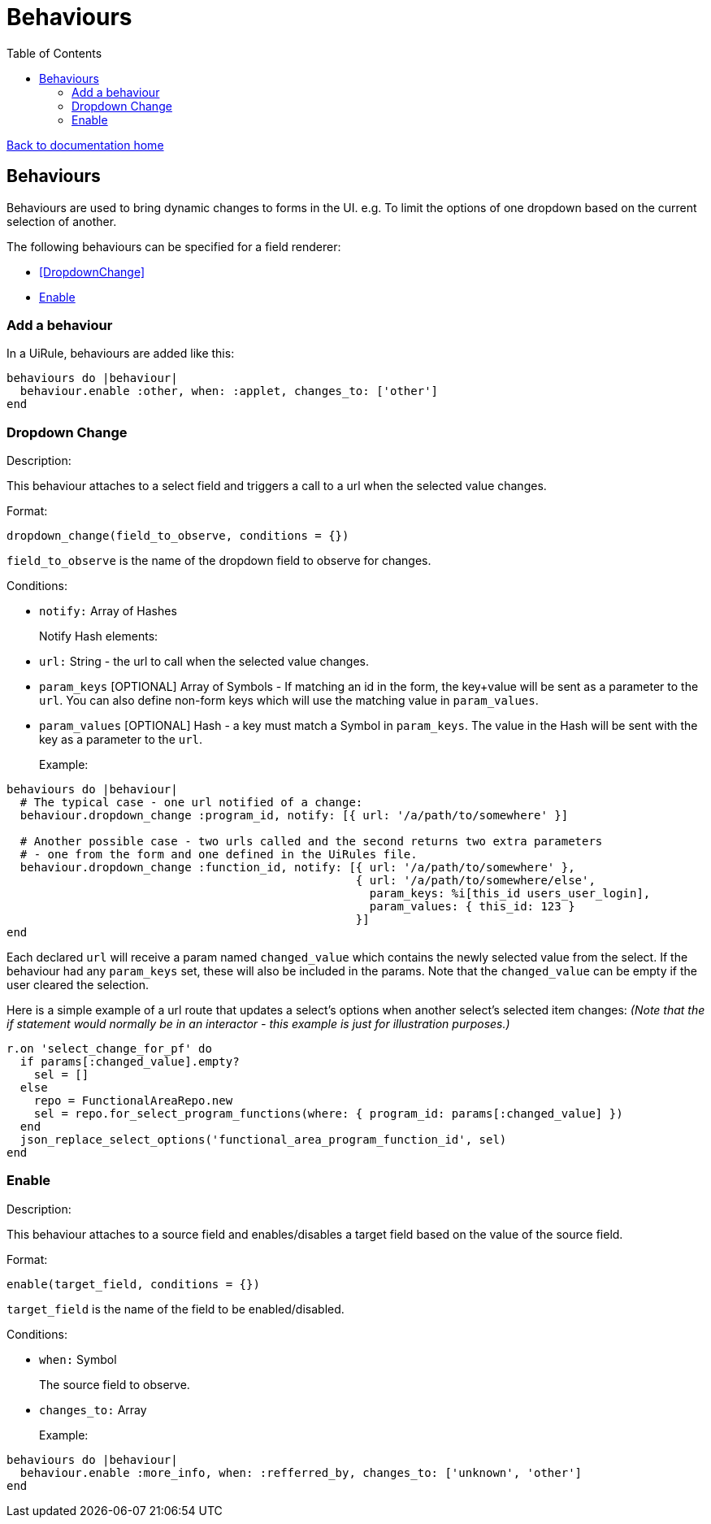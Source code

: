 = Behaviours
:toc:

link:/developer_documentation/start.adoc[Back to documentation home]

== Behaviours

Behaviours are used to bring dynamic changes to forms in the UI.
e.g. To limit the options of one dropdown based on the current selection of another.

The following behaviours can be specified for a field renderer:

* <<DropdownChange>>
* <<Enable>>

=== Add a behaviour

In a UiRule, behaviours are added like this:
```.ruby
behaviours do |behaviour|
  behaviour.enable :other, when: :applet, changes_to: ['other']
end
```

=== Dropdown Change

Description:

This behaviour attaches to a select field and triggers a call to a url when the selected value changes.

Format:

`dropdown_change(field_to_observe, conditions = {})`

`field_to_observe` is the name of the dropdown field to observe for changes.

Conditions:

* `notify:` Array of Hashes
+
Notify Hash elements:
* `url:` String - the url to call when the selected value changes.
* `param_keys` [OPTIONAL] Array of Symbols - If matching an id in the form, the key+value will be sent as a parameter to the `url`. You can also define non-form keys which will use the matching value in `param_values`.
* `param_values` [OPTIONAL] Hash - a key must match a Symbol in `param_keys`. The value in the Hash will be sent with the key as a parameter to the `url`.
+

Example:
```.ruby
behaviours do |behaviour|
  # The typical case - one url notified of a change:
  behaviour.dropdown_change :program_id, notify: [{ url: '/a/path/to/somewhere' }]

  # Another possible case - two urls called and the second returns two extra parameters
  # - one from the form and one defined in the UiRules file.
  behaviour.dropdown_change :function_id, notify: [{ url: '/a/path/to/somewhere' },
                                                   { url: '/a/path/to/somewhere/else',
                                                     param_keys: %i[this_id users_user_login],
                                                     param_values: { this_id: 123 }
                                                   }]
end
```

Each declared `url` will receive a param named `changed_value` which contains the newly selected value from the select.
If the behaviour had any `param_keys` set, these will also be included in the params. Note that the `changed_value` can be empty
if the user cleared the selection.

Here is a simple example of a url route that updates a select's options when another select's selected item changes:
_(Note that the if statement would normally be in an interactor - this example is just for illustration purposes.)_

```.ruby
r.on 'select_change_for_pf' do
  if params[:changed_value].empty?
    sel = []
  else
    repo = FunctionalAreaRepo.new
    sel = repo.for_select_program_functions(where: { program_id: params[:changed_value] })
  end
  json_replace_select_options('functional_area_program_function_id', sel)
end
```

=== Enable

Description:

This behaviour attaches to a source field and enables/disables a target field based on the value of the source field.

Format:

`enable(target_field, conditions = {})`

`target_field` is the name of the field to be enabled/disabled.

Conditions:

* `when:` Symbol
+
The source field to observe.
* `changes_to:` Array
+

Example:
```.ruby
behaviours do |behaviour|
  behaviour.enable :more_info, when: :refferred_by, changes_to: ['unknown', 'other']
end
```
